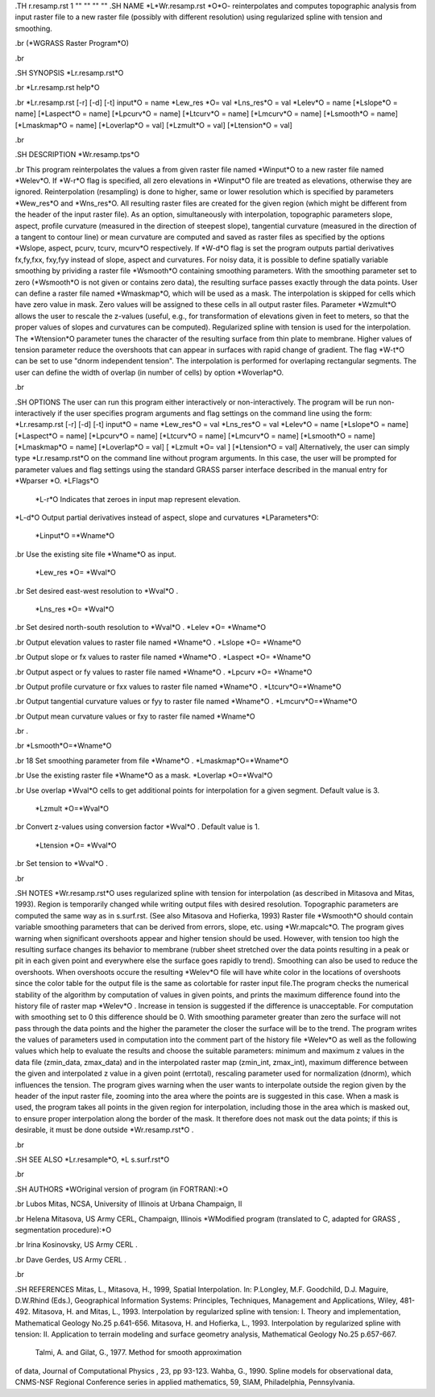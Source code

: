 .TH r.resamp.rst 1 "" "" "" ""
.SH 
NAME
\*L\*Wr.resamp.rst \*O\*O- reinterpolates and computes topographic
analysis from input raster file to a new raster file (possibly with different
resolution) using regularized spline with tension and smoothing.

.br
(\*WGRASS Raster Program\*O)

.br
 
.SH 
SYNOPSIS
\*Lr.resamp.rst\*O

.br
\*Lr.resamp.rst help\*O

.br
\*Lr.resamp.rst [-r] [-d] [-t] input\*O = name \*Lew_res \*O= val
\*Lns_res\*O = val \*Lelev\*O = name [\*Lslope\*O = name] [\*Laspect\*O
= name] [\*Lpcurv\*O = name] [\*Ltcurv\*O = name] [\*Lmcurv\*O = name]
[\*Lsmooth\*O = name] [\*Lmaskmap\*O = name] [\*Loverlap\*O = val] [\*Lzmult\*O
= val] [\*Ltension\*O = val]

.br
 
.SH 
DESCRIPTION
\*Wr.resamp.tps\*O

.br
This program reinterpolates the values a from given raster file named
\*Winput\*O to a new raster file named \*Welev\*O. If \*W-r\*O flag
is specified, all zero elevations in \*Winput\*O file are treated as elevations,
otherwise they are ignored. Reinterpolation (resampling) is done to higher,
same or lower resolution which is specified by parameters \*Wew_res\*O
and \*Wns_res\*O. All resulting raster files are created for the given
region (which might be different from the header of the input raster file).
As an option, simultaneously with interpolation, topographic parameters
slope, aspect, profile curvature (measured in the direction of steepest
slope), tangential curvature (measured in the direction of a tangent to
contour line) or mean curvature are computed and saved as raster files
as specified by the options \*Wslope, aspect, pcurv, tcurv, mcurv\*O respectively.
If \*W-d\*O flag is set the program outputs partial derivatives fx,fy,fxx,
fxy,fyy instead of slope, aspect and curvatures.
For noisy data, it is possible to define spatially variable smoothing
by prividing a raster file \*Wsmooth\*O containing smoothing parameters.
With the smoothing parameter set to zero (\*Wsmooth\*O is not given or
contains zero data), the resulting surface passes exactly through the data
points. User can define a raster file named \*Wmaskmap\*O, which will
be used as a mask. The interpolation is skipped for cells which have zero
value in mask. Zero values will be assigned to these cells in all output
raster files. Parameter \*Wzmult\*O allows the user to rescale the z-values
(useful, e.g., for transformation of elevations given in feet to meters,
so that the proper values of slopes and curvatures can be computed).
Regularized spline with tension is used for the interpolation. The \*Wtension\*O
parameter tunes the character of the resulting surface from thin plate
to membrane. Higher values of tension parameter reduce the overshoots that
can appear in surfaces with rapid change of gradient. The flag \*W-t\*O
can be set to use "dnorm independent tension". The interpolation is performed
for overlaping rectangular segments. The user can define the width of overlap
(in number of cells) by option \*Woverlap\*O.

.br
 
.SH 
OPTIONS
The user can run this program either interactively or non-interactively.
The program will be run non-interactively if the user specifies program
arguments and flag settings on the command line using the form:
\*Lr.resamp.rst [-r] [-d] [-t] input\*O = name \*Lew_res\*O = val
\*Lns_res\*O = val \*Lelev\*O = name [\*Lslope\*O = name] [\*Laspect\*O
= name] [\*Lpcurv\*O = name] [\*Ltcurv\*O = name] [\*Lmcurv\*O = name]
[\*Lsmooth\*O = name] [\*Lmaskmap\*O = name] [\*Loverlap\*O = val] [
\*Lzmult \*O= val ] [\*Ltension\*O = val]
Alternatively, the user can simply type  \*Lr.resamp.rst\*O
on the command line without program arguments. In this case, the user will
be prompted for parameter values and flag settings using the standard GRASS
parser interface described in the manual entry for \*Wparser \*O.
\*LFlags\*O
 \*L-r\*O Indicates that zeroes in input map represent elevation.
\*L-d\*O Output partial derivatives instead of aspect, slope and curvatures
\*LParameters\*O:
 \*Linput\*O =\*Wname\*O

.br
Use the existing site file \*Wname\*O as input.
 \*Lew_res \*O= \*Wval\*O

.br
Set desired east-west resolution to \*Wval\*O .
 \*Lns_res \*O= \*Wval\*O

.br
Set desired north-south resolution to \*Wval\*O .
\*Lelev \*O= \*Wname\*O

.br
Output elevation values to raster file named \*Wname\*O .
\*Lslope \*O= \*Wname\*O

.br
Output slope or fx values to raster file named \*Wname\*O .
\*Laspect \*O= \*Wname\*O

.br
Output aspect or fy values to raster file named \*Wname\*O .
\*Lpcurv \*O= \*Wname\*O

.br
Output profile curvature or fxx values to raster file named \*Wname\*O
.
\*Ltcurv\*O=\*Wname\*O

.br
Output tangential curvature values or fyy to raster file named \*Wname\*O
.
\*Lmcurv\*O=\*Wname\*O

.br
Output mean curvature values or fxy to raster file named \*Wname\*O

.br
.

.br
\*Lsmooth\*O=\*Wname\*O

.br
18 Set smoothing parameter from file \*Wname\*O .
\*Lmaskmap\*O=\*Wname\*O

.br
Use the existing raster file \*Wname\*O as a mask.
\*Loverlap \*O=\*Wval\*O

.br
Use overlap \*Wval\*O cells to get additional points for interpolation
for a given segment. Default value is 3.
 \*Lzmult \*O=\*Wval\*O

.br
Convert z-values using conversion factor \*Wval\*O . Default value
is 1.
 \*Ltension \*O= \*Wval\*O

.br
Set tension to \*Wval\*O .

.br
 
.SH 
NOTES 
\*Wr.resamp.rst\*O uses regularized spline with tension for interpolation
(as described in Mitasova and Mitas, 1993). Region is temporarily changed
while writing output files with desired resolution. Topographic parameters
are computed the same way as in s.surf.rst. (See also Mitasova and Hofierka,
1993) Raster file \*Wsmooth\*O should contain variable smoothing parameters
that can be derived from errors, slope, etc. using  \*Wr.mapcalc\*O.
The program gives warning when significant overshoots appear and higher
tension should be used. However, with tension too high the resulting surface
changes its behavior to membrane (rubber sheet stretched over the data
points resulting in a peak or pit in each given point and everywhere else
the surface goes rapidly to trend). Smoothing can also be used to reduce
the overshoots. When overshoots occure the resulting \*Welev\*O file will
have white color in the locations of overshoots since the color table for
the output file is the same as colortable for raster input file.The program
checks the numerical stability of the algorithm by computation of values
in given points, and prints the maximum difference found into the history
file of raster map \*Welev\*O . Increase in tension is suggested if the
difference is unacceptable. For computation with smoothing set to 0 this
difference should be 0. With smoothing parameter greater than zero the
surface will not pass through the data points and the higher the parameter
the closer the surface will be to the trend.
The program writes the values of parameters used in computation into
the comment part of the history file \*Welev\*O as well as the following
values which help to evaluate the results and choose the suitable parameters:
minimum and maximum z values in the data file (zmin_data, zmax_data) and
in the interpolated raster map (zmin_int, zmax_int), maximum difference
between the given and interpolated z value in a given point (errtotal),
rescaling parameter used for normalization (dnorm), which influences the
tension. The program gives warning when the user wants to interpolate outside
the region given by the header of the input raster file, zooming into the
area where the points are is suggested in this case. When a mask is used,
the program takes all points in the given region for interpolation, including
those in the area which is masked out, to ensure proper interpolation along
the border of the mask. It therefore does not mask out the data points;
if this is desirable, it must be done outside \*Wr.resamp.rst\*O .

.br
 
.SH 
SEE ALSO
\*Lr.resample\*O,
\*L s.surf.rst\*O

.br
 
.SH 
AUTHORS
\*WOriginal version of program (in FORTRAN):\*O

.br
Lubos Mitas, NCSA, University of Illinois at Urbana Champaign, Il

.br
Helena Mitasova, US Army CERL, Champaign, Illinois 
\*WModified program (translated to C, adapted for GRASS , segmentation
procedure):\*O

.br
Irina Kosinovsky, US Army CERL .

.br
Dave Gerdes, US Army CERL .

.br
 
.SH 
REFERENCES
Mitas, L., Mitasova, H., 1999, Spatial Interpolation. In: P.Longley, M.F.
Goodchild, D.J. Maguire, D.W.Rhind (Eds.), Geographical Information Systems:
Principles, Techniques, Management and Applications, Wiley, 481-492.
Mitasova, H. and Mitas, L., 1993. Interpolation by regularized spline
with tension: I. Theory and implementation, Mathematical Geology No.25
p.641-656.
Mitasova, H. and Hofierka, L., 1993. Interpolation by regularized spline
with tension: II. Application to terrain modeling and surface geometry
analysis, Mathematical Geology No.25 p.657-667.
 Talmi, A. and Gilat, G., 1977. Method for smooth approximation
of data, Journal of Computational Physics , 23, pp 93-123.
Wahba, G., 1990. Spline models for observational data, CNMS-NSF Regional
Conference series in applied mathematics, 59, SIAM, Philadelphia, Pennsylvania.
